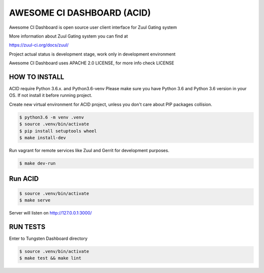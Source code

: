 AWESOME CI DASHBOARD (ACID)
===========================

Awesome CI Dashboard is open source user client interface for Zuul Gating system

More information about Zuul Gating system you can find at

https://zuul-ci.org/docs/zuul/

Project actual status is development stage, work only in development environment

Awesome CI Dashboard uses APACHE 2.0 LICENSE, for more info check LICENSE

HOW TO INSTALL
--------------

ACID require Python 3.6.x. and Python3.6-venv  Please make sure you have Python 3.6 and Python 3.6 version in your OS.
If not install it before running project.


Create new virtual environment for ACID project, unless you don't care about PIP packages collision.

.. code:: console

   $ python3.6 -m venv .venv
   $ source .venv/bin/activate
   $ pip install setuptools wheel
   $ make install-dev

Run vagrant for remote services like Zuul and Gerrit for development purposes.

.. code:: console

    $ make dev-run


Run ACID
--------


.. code:: console

    $ source .venv/bin/activate
    $ make serve

Server will listen on http://127.0.0.1:3000/

RUN TESTS
---------

Enter to Tungsten Dashboard directory

.. code:: console

    $ source .venv/bin/activate
    $ make test && make lint

